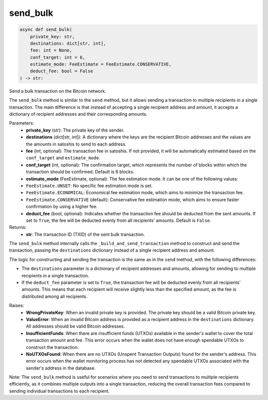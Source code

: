 send_bulk
=========

.. code-block:: python

    async def send_bulk(
        private_key: str,
        destinations: dict[str, int],
        fee: int = None,
        conf_target: int = 6,
        estimate_mode: FeeEstimate = FeeEstimate.CONSERVATIVE,
        deduct_fee: bool = False
    ) -> str:

Send a bulk transaction on the Bitcoin network.

The ``send_bulk`` method is similar to the ``send`` method, but it allows sending a transaction to multiple recipients in a single transaction. The main difference is that instead of accepting a single recipient address and amount, it accepts a dictionary of recipient addresses and their corresponding amounts.

Parameters:
    - **private_key** (str): The private key of the sender.
    - **destinations** (dict[str, int]): A dictionary where the keys are the recipient Bitcoin addresses and the values are the amounts in satoshis to send to each address.
    - **fee** (int, optional): The transaction fee in satoshis. If not provided, it will be automatically estimated based on the ``conf_target`` and ``estimate_mode``.
    - **conf_target** (int, optional): The confirmation target, which represents the number of blocks within which the transaction should be confirmed. Default is 6 blocks.
    - **estimate_mode** (FeeEstimate, optional): The fee estimation mode. It can be one of the following values:

    - ``FeeEstimate.UNSET``: No specific fee estimation mode is set.
    - ``FeeEstimate.ECONOMICAL``: Economical fee estimation mode, which aims to minimize the transaction fee.
    - ``FeeEstimate.CONSERVATIVE`` (default): Conservative fee estimation mode, which aims to ensure faster confirmation by using a higher fee.

    - **deduct_fee** (bool, optional): Indicates whether the transaction fee should be deducted from the sent amounts. If set to ``True``, the fee will be deducted evenly from all recipients' amounts. Default is ``False``.

Returns:
    - **str**: The transaction ID (TXID) of the sent bulk transaction.

The ``send_bulk`` method internally calls the ``_build_and_send_transaction`` method to construct and send the transaction, passing the ``destinations`` dictionary instead of a single recipient address and amount.

The logic for constructing and sending the transaction is the same as in the ``send`` method, with the following differences:

- The ``destinations`` parameter is a dictionary of recipient addresses and amounts, allowing for sending to multiple recipients in a single transaction.
- If the ``deduct_fee`` parameter is set to ``True``, the transaction fee will be deducted evenly from all recipients' amounts. This means that each recipient will receive slightly less than the specified amount, as the fee is distributed among all recipients.

Raises:
    - **WrongPrivateKey**: When an invalid private key is provided. The private key should be a valid Bitcoin private key.
    - **ValueError**: When an invalid Bitcoin address is provided as a recipient address in the ``destinations`` dictionary. All addresses should be valid Bitcoin addresses.
    - **InsufficientFunds**: When there are insufficient funds (UTXOs) available in the sender's wallet to cover the total transaction amount and fee. This error occurs when the wallet does not have enough spendable UTXOs to construct the transaction.
    - **NoUTXOsFound**: When there are no UTXOs (Unspent Transaction Outputs) found for the sender's address. This error occurs when the wallet monitoring process has not detected any spendable UTXOs associated with the sender's address in the database.

Note: The ``send_bulk`` method is useful for scenarios where you need to send transactions to multiple recipients efficiently, as it combines multiple outputs into a single transaction, reducing the overall transaction fees compared to sending individual transactions to each recipient.